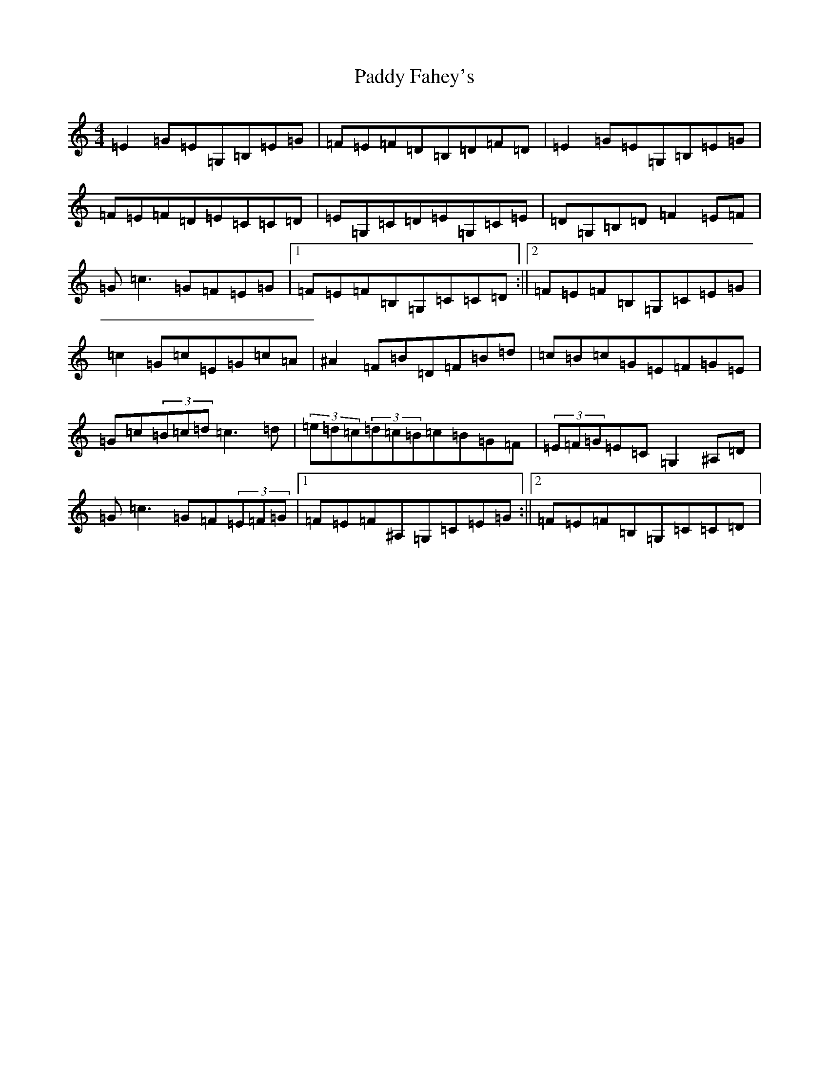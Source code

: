 X: 16375
T: Paddy Fahey's
S: https://thesession.org/tunes/2940#setting18281
Z: G Major
R: reel
M:4/4
L:1/8
K: C Major
=E2=G=E=G,=B,=E=G|=F=E=F=D=B,=D=F=D|=E2=G=E=G,=B,=E=G|=F=E=F=D=E=C=C=D|=E=G,=C=D=E=G,=C=E|=D=G,=B,=D=F2=E=F|=G=c3=G=F=E=G|1=F=E=F=B,=G,=C=C=D:||2=F=E=F=B,=G,=C=E=G|=c2=G=c=E=G=c=A|^A2=F=B=D=F=B=d|=c=B=c=G=E=F=G=E|=G=c(3=B=c=d=c3=d|(3=e=d=c(3=d=c=B=c=B=G=F|(3=E=F=G=E=C=G,2^A,=D|=G=c3=G=F(3=E=F=G|1=F=E=F^A,=G,=C=E=G:||2=F=E=F=B,=G,=C=C=D|